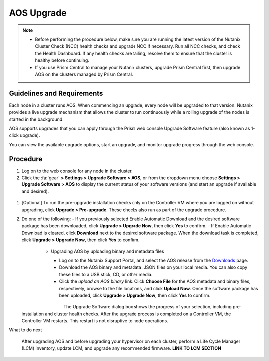 .. _aos_upgrade:

-----------
AOS Upgrade
-----------

.. note::

   - Before performing the procedure below, make sure you are running the latest version of the Nutanix Cluster Check (NCC) health checks and upgrade NCC if necessary.  Run all NCC checks, and check the Health Dashboard. If any health checks are failing, resolve them to ensure that the cluster is healthy before continuing.
   - If you use Prism Central to manage your Nutanix clusters, upgrade Prism Central first, then upgrade AOS on the clusters managed by Prism Central.

Guidelines and Requirements
+++++++++++++++++++++++++++

Each node in a cluster runs AOS. When commencing an upgrade, every node will be upgraded to that version. Nutanix provides a live upgrade mechanism that allows the cluster to run continuously while a rolling upgrade of the nodes is started in the background.

AOS supports upgrades that you can apply through the Prism web console Upgrade Software feature (also known as 1-click upgrade).

You can view the available upgrade options, start an upgrade, and monitor upgrade progress through the web console.

Procedure
+++++++++

#. Log on to the web console for any node in the cluster.

#. Click the :fa:`gear` **> Settings > Upgrade Software > AOS**, or from the dropdown menu choose **Settings > Upgrade Software > AOS** to display the current status of your software versions (and start an upgrade if available and desired).

.. figure:: images/1.png

   - *CURRENT VERSION* displays the version running currently in the cluster.
   - *AVAILABLE COMPATIBLE VERSIONS* displays any versions to which the cluster can be updated.
   - The upload the AOS base software binary link enables you to install from binary and metadata files, which might be helpful for updating isolated (dark-site) clusters not connected to the Internet.


#. [Optional] To run the pre-upgrade installation checks only on the Controller VM where you are logged on without upgrading, click **Upgrade > Pre-upgrade**. These checks also run as part of the upgrade procedure.

#. Do one of the following:
   - If you previously selected Enable Automatic Download and the desired software package has been downloaded, click **Upgrade > Upgrade Now**, then click **Yes** to confirm.
   - If Enable Automatic Download is cleared, click **Download** next to the desired software package. When the download task is completed, click **Upgrade > Upgrade Now**, then click **Yes** to confirm.

      .. figure:: images/2.png
         :align: left
         :scale: 60%
      .. figure:: images/3.png
         :align: center
         :scale: 60%
      .. figure:: images/4.png
         :align: right
         :scale: 60%

   - Upgrading AOS by uploading binary and metadata files
      - Log on to the Nutanix Support Portal, and select the AOS release from the `Downloads <https://portal.nutanix.com/#/page/releases/nosDetails/>`_ page.
      - Download the AOS binary and metadata .JSON files on your local media. You can also copy these files to a USB stick, CD, or other media.
      - Click the *upload an AOS binary* link. Click **Choose File** for the AOS metadata and binary files, respectively, browse to the file locations, and click **Upload Now**.  Once the software package has been uploaded, click **Upgrade > Upgrade Now**, then click **Yes** to confirm.

      .. figure:: images/6.png
         :align: left
         :scale: 60%
      .. figure:: images/7.png
         :align: center
         :scale: 60%
      .. figure:: images/5.png
         :align: right
         :scale: 60%

   The Upgrade Software dialog box shows the progress of your selection, including pre-installation and cluster health checks. After the upgrade process is completed on a Controller VM, the Controller VM restarts. This restart is not disruptive to node operations.

What to do next

   After upgrading AOS and before upgrading your hypervisor on each cluster, perform a Life Cycle Manager (LCM) inventory, update LCM, and upgrade any recommended firmware.  **LINK TO LCM SECTION**
